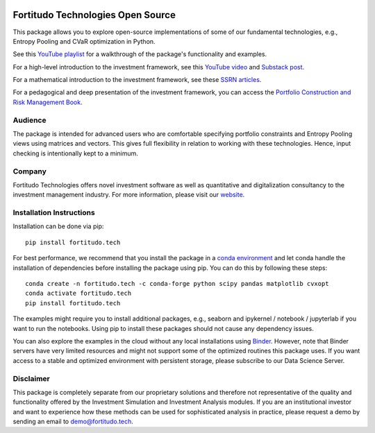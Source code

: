 |Pytest| |Codecov| |Binder|

.. |Pytest| image:: https://github.com/fortitudo-tech/fortitudo.tech/actions/workflows/tests.yml/badge.svg
   :target: https://github.com/fortitudo-tech/fortitudo.tech/actions/workflows/tests.yml

.. |Codecov| image:: https://codecov.io/gh/fortitudo-tech/fortitudo.tech/graph/badge.svg?token=Z16XK92Gkl 
   :target: https://codecov.io/gh/fortitudo-tech/fortitudo.tech

.. |Binder| image:: https://mybinder.org/badge_logo.svg
   :target: https://mybinder.org/v2/gh/fortitudo-tech/fortitudo.tech/main?labpath=examples

Fortitudo Technologies Open Source
==================================

This package allows you to explore open-source implementations of some of our
fundamental technologies, e.g., Entropy Pooling and CVaR optimization in Python.

See this `YouTube playlist <https://www.youtube.com/playlist?list=PLfI2BKNVj_b2rurUsCtc2F8lqtPWqcs2K>`_
for a walkthrough of the package's functionality and examples.

For a high-level introduction to the investment framework, see this `YouTube video <https://youtu.be/4ESigySdGf8>`_
and `Substack post <https://open.substack.com/pub/antonvorobets/p/entropy-pooling-and-cvar-portfolio-optimization-in-python-ffed736a8347>`_.

For a mathematical introduction to the investment framework, see these
`SSRN articles <https://ssrn.com/author=2738420>`_.

For a pedagogical and deep presentation of the investment framework,
you can access the `Portfolio Construction and Risk Management Book <https://igg.me/at/pcrm-book>`_.

Audience
--------

The package is intended for advanced users who are comfortable specifying
portfolio constraints and Entropy Pooling views using matrices and vectors.
This gives full flexibility in relation to working with these technologies.
Hence, input checking is intentionally kept to a minimum.

Company
-------

Fortitudo Technologies offers novel investment software as well as quantitative
and digitalization consultancy to the investment management industry. For more
information, please visit our `website <https://fortitudo.tech>`_.

Installation Instructions
-------------------------

Installation can be done via pip::

   pip install fortitudo.tech

For best performance, we recommend that you install the package in a `conda environment
<https://conda.io/projects/conda/en/latest/user-guide/concepts/environments.html>`_
and let conda handle the installation of dependencies before installing the
package using pip. You can do this by following these steps::

   conda create -n fortitudo.tech -c conda-forge python scipy pandas matplotlib cvxopt
   conda activate fortitudo.tech
   pip install fortitudo.tech

The examples might require you to install additional packages, e.g., seaborn and
ipykernel / notebook / jupyterlab if you want to run the notebooks. Using pip to
install these packages should not cause any dependency issues.

You can also explore the examples in the cloud without any local installations using
`Binder <https://mybinder.org/v2/gh/fortitudo-tech/fortitudo.tech/main?labpath=examples>`_.
However, note that Binder servers have very limited resources and might not support
some of the optimized routines this package uses. If you want access to a stable
and optimized environment with persistent storage, please subscribe to our Data
Science Server.

Disclaimer
----------

This package is completely separate from our proprietary solutions and therefore
not representative of the quality and functionality offered by the Investment Simulation
and Investment Analysis modules. If you are an institutional investor and want to
experience how these methods can be used for sophisticated analysis in practice,
please request a demo by sending an email to demo@fortitudo.tech.
